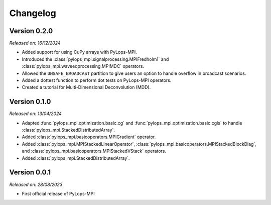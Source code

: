 .. _changelog:

Changelog
=========

Version 0.2.0
-------------

*Released on: 16/12/2024*

* Added support for using CuPy arrays with PyLops-MPI.
* Introduced the :class:`pylops_mpi.signalprocessing.MPIFredholm1` and :class:`pylops_mpi.waveeqprocessing.MPIMDC` operators.
* Allowed the ``UNSAFE_BROADCAST`` partition to give users an option to handle overflow in broadcast scenarios.
* Added a dottest function to perform dot tests on PyLops-MPI operators.
* Created a tutorial for Multi-Dimensional Deconvolution (MDD).

Version 0.1.0
-------------

*Released on: 13/04/2024*

* Adapted :func:`pylops_mpi.optimization.basic.cg` and :func:`pylops_mpi.optimization.basic.cgls` to handle :class:`pylops_mpi.StackedDistributedArray`.
* Added :class:`pylops_mpi.basicoperators.MPIGradient` operator.
* Added :class:`pylops_mpi.MPIStackedLinearOperator`, :class:`pylops_mpi.basicoperators.MPIStackedBlockDiag`, and :class:`pylops_mpi.basicoperators.MPIStackedVStack` operators.
* Added :class:`pylops_mpi.StackedDistributedArray`.


Version 0.0.1
-------------

*Released on: 28/08/2023*

* First official release of PyLops-MPI
